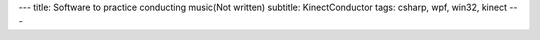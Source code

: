 ---
title: Software to practice conducting music(Not written)
subtitle: KinectConductor
tags: csharp, wpf, win32, kinect
---

